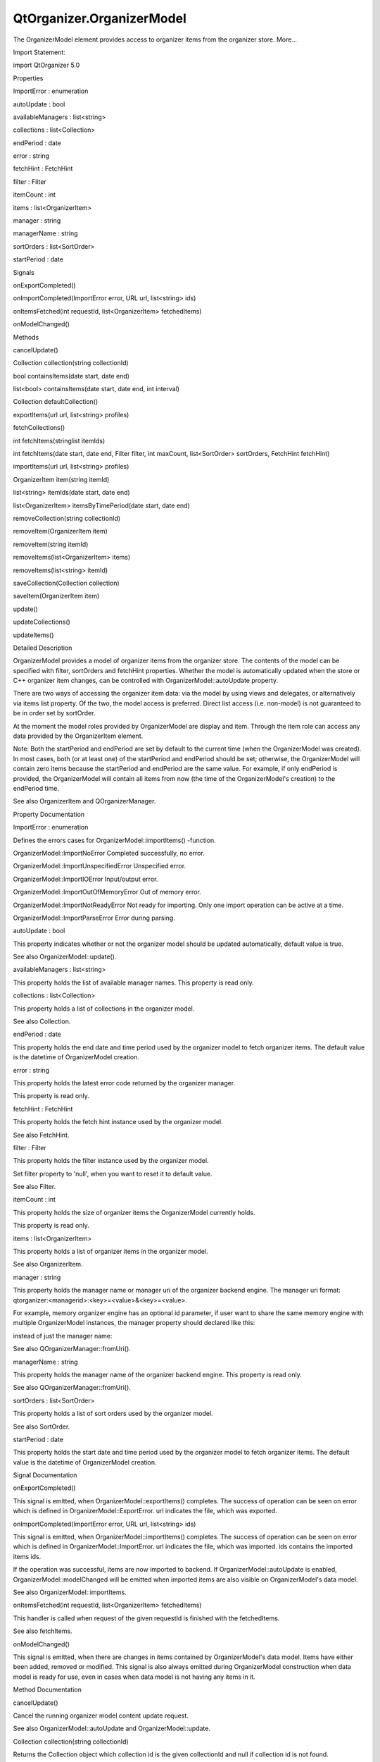 QtOrganizer.OrganizerModel
==========================

.. raw:: html

   <p>

The OrganizerModel element provides access to organizer items from the
organizer store. More...

.. raw:: html

   </p>

.. raw:: html

   <!-- @@@OrganizerModel -->

.. raw:: html

   <table class="alignedsummary">

.. raw:: html

   <tr>

.. raw:: html

   <td class="memItemLeft rightAlign topAlign">

Import Statement:

.. raw:: html

   </td>

.. raw:: html

   <td class="memItemRight bottomAlign">

import QtOrganizer 5.0

.. raw:: html

   </td>

.. raw:: html

   </tr>

.. raw:: html

   </table>

.. raw:: html

   <ul>

.. raw:: html

   </ul>

.. raw:: html

   <h2 id="properties">

Properties

.. raw:: html

   </h2>

.. raw:: html

   <ul>

.. raw:: html

   <li class="fn">

ImportError : enumeration

.. raw:: html

   </li>

.. raw:: html

   <li class="fn">

autoUpdate : bool

.. raw:: html

   </li>

.. raw:: html

   <li class="fn">

availableManagers : list<string>

.. raw:: html

   </li>

.. raw:: html

   <li class="fn">

collections : list<Collection>

.. raw:: html

   </li>

.. raw:: html

   <li class="fn">

endPeriod : date

.. raw:: html

   </li>

.. raw:: html

   <li class="fn">

error : string

.. raw:: html

   </li>

.. raw:: html

   <li class="fn">

fetchHint : FetchHint

.. raw:: html

   </li>

.. raw:: html

   <li class="fn">

filter : Filter

.. raw:: html

   </li>

.. raw:: html

   <li class="fn">

itemCount : int

.. raw:: html

   </li>

.. raw:: html

   <li class="fn">

items : list<OrganizerItem>

.. raw:: html

   </li>

.. raw:: html

   <li class="fn">

manager : string

.. raw:: html

   </li>

.. raw:: html

   <li class="fn">

managerName : string

.. raw:: html

   </li>

.. raw:: html

   <li class="fn">

sortOrders : list<SortOrder>

.. raw:: html

   </li>

.. raw:: html

   <li class="fn">

startPeriod : date

.. raw:: html

   </li>

.. raw:: html

   </ul>

.. raw:: html

   <h2 id="signals">

Signals

.. raw:: html

   </h2>

.. raw:: html

   <ul>

.. raw:: html

   <li class="fn">

onExportCompleted()

.. raw:: html

   </li>

.. raw:: html

   <li class="fn">

onImportCompleted(ImportError error, URL url, list<string> ids)

.. raw:: html

   </li>

.. raw:: html

   <li class="fn">

onItemsFetched(int requestId, list<OrganizerItem> fetchedItems)

.. raw:: html

   </li>

.. raw:: html

   <li class="fn">

onModelChanged()

.. raw:: html

   </li>

.. raw:: html

   </ul>

.. raw:: html

   <h2 id="methods">

Methods

.. raw:: html

   </h2>

.. raw:: html

   <ul>

.. raw:: html

   <li class="fn">

cancelUpdate()

.. raw:: html

   </li>

.. raw:: html

   <li class="fn">

Collection collection(string collectionId)

.. raw:: html

   </li>

.. raw:: html

   <li class="fn">

bool containsItems(date start, date end)

.. raw:: html

   </li>

.. raw:: html

   <li class="fn">

list<bool> containsItems(date start, date end, int interval)

.. raw:: html

   </li>

.. raw:: html

   <li class="fn">

Collection defaultCollection()

.. raw:: html

   </li>

.. raw:: html

   <li class="fn">

exportItems(url url, list<string> profiles)

.. raw:: html

   </li>

.. raw:: html

   <li class="fn">

fetchCollections()

.. raw:: html

   </li>

.. raw:: html

   <li class="fn">

int fetchItems(stringlist itemIds)

.. raw:: html

   </li>

.. raw:: html

   <li class="fn">

int fetchItems(date start, date end, Filter filter, int maxCount,
list<SortOrder> sortOrders, FetchHint fetchHint)

.. raw:: html

   </li>

.. raw:: html

   <li class="fn">

importItems(url url, list<string> profiles)

.. raw:: html

   </li>

.. raw:: html

   <li class="fn">

OrganizerItem item(string itemId)

.. raw:: html

   </li>

.. raw:: html

   <li class="fn">

list<string> itemIds(date start, date end)

.. raw:: html

   </li>

.. raw:: html

   <li class="fn">

list<OrganizerItem> itemsByTimePeriod(date start, date end)

.. raw:: html

   </li>

.. raw:: html

   <li class="fn">

removeCollection(string collectionId)

.. raw:: html

   </li>

.. raw:: html

   <li class="fn">

removeItem(OrganizerItem item)

.. raw:: html

   </li>

.. raw:: html

   <li class="fn">

removeItem(string itemId)

.. raw:: html

   </li>

.. raw:: html

   <li class="fn">

removeItems(list<OrganizerItem> items)

.. raw:: html

   </li>

.. raw:: html

   <li class="fn">

removeItems(list<string> itemId)

.. raw:: html

   </li>

.. raw:: html

   <li class="fn">

saveCollection(Collection collection)

.. raw:: html

   </li>

.. raw:: html

   <li class="fn">

saveItem(OrganizerItem item)

.. raw:: html

   </li>

.. raw:: html

   <li class="fn">

update()

.. raw:: html

   </li>

.. raw:: html

   <li class="fn">

updateCollections()

.. raw:: html

   </li>

.. raw:: html

   <li class="fn">

updateItems()

.. raw:: html

   </li>

.. raw:: html

   </ul>

.. raw:: html

   <!-- $$$OrganizerModel-description -->

.. raw:: html

   <h2 id="details">

Detailed Description

.. raw:: html

   </h2>

.. raw:: html

   </p>

.. raw:: html

   <p>

OrganizerModel provides a model of organizer items from the organizer
store. The contents of the model can be specified with filter,
sortOrders and fetchHint properties. Whether the model is automatically
updated when the store or C++ organizer item changes, can be controlled
with OrganizerModel::autoUpdate property.

.. raw:: html

   </p>

.. raw:: html

   <p>

There are two ways of accessing the organizer item data: via the model
by using views and delegates, or alternatively via items list property.
Of the two, the model access is preferred. Direct list access (i.e.
non-model) is not guaranteed to be in order set by sortOrder.

.. raw:: html

   </p>

.. raw:: html

   <p>

At the moment the model roles provided by OrganizerModel are display and
item. Through the item role can access any data provided by the
OrganizerItem element.

.. raw:: html

   </p>

.. raw:: html

   <p>

Note: Both the startPeriod and endPeriod are set by default to the
current time (when the OrganizerModel was created). In most cases, both
(or at least one) of the startPeriod and endPeriod should be set;
otherwise, the OrganizerModel will contain zero items because the
startPeriod and endPeriod are the same value. For example, if only
endPeriod is provided, the OrganizerModel will contain all items from
now (the time of the OrganizerModel's creation) to the endPeriod time.

.. raw:: html

   </p>

.. raw:: html

   <p>

See also OrganizerItem and QOrganizerManager.

.. raw:: html

   </p>

.. raw:: html

   <!-- @@@OrganizerModel -->

.. raw:: html

   <h2>

Property Documentation

.. raw:: html

   </h2>

.. raw:: html

   <!-- $$$ImportError -->

.. raw:: html

   <table class="qmlname">

.. raw:: html

   <tr valign="top" id="ImportError-prop">

.. raw:: html

   <td class="tblQmlPropNode">

.. raw:: html

   <p>

ImportError : enumeration

.. raw:: html

   </p>

.. raw:: html

   </td>

.. raw:: html

   </tr>

.. raw:: html

   </table>

.. raw:: html

   <p>

Defines the errors cases for OrganizerModel::importItems() -function.

.. raw:: html

   </p>

.. raw:: html

   <ul>

.. raw:: html

   <li>

OrganizerModel::ImportNoError Completed successfully, no error.

.. raw:: html

   </li>

.. raw:: html

   <li>

OrganizerModel::ImportUnspecifiedError Unspecified error.

.. raw:: html

   </li>

.. raw:: html

   <li>

OrganizerModel::ImportIOError Input/output error.

.. raw:: html

   </li>

.. raw:: html

   <li>

OrganizerModel::ImportOutOfMemoryError Out of memory error.

.. raw:: html

   </li>

.. raw:: html

   <li>

OrganizerModel::ImportNotReadyError Not ready for importing. Only one
import operation can be active at a time.

.. raw:: html

   </li>

.. raw:: html

   <li>

OrganizerModel::ImportParseError Error during parsing.

.. raw:: html

   </li>

.. raw:: html

   </ul>

.. raw:: html

   <!-- @@@ImportError -->

.. raw:: html

   <table class="qmlname">

.. raw:: html

   <tr valign="top" id="autoUpdate-prop">

.. raw:: html

   <td class="tblQmlPropNode">

.. raw:: html

   <p>

autoUpdate : bool

.. raw:: html

   </p>

.. raw:: html

   </td>

.. raw:: html

   </tr>

.. raw:: html

   </table>

.. raw:: html

   <p>

This property indicates whether or not the organizer model should be
updated automatically, default value is true.

.. raw:: html

   </p>

.. raw:: html

   <p>

See also OrganizerModel::update().

.. raw:: html

   </p>

.. raw:: html

   <!-- @@@autoUpdate -->

.. raw:: html

   <table class="qmlname">

.. raw:: html

   <tr valign="top" id="availableManagers-prop">

.. raw:: html

   <td class="tblQmlPropNode">

.. raw:: html

   <p>

availableManagers : list<string>

.. raw:: html

   </p>

.. raw:: html

   </td>

.. raw:: html

   </tr>

.. raw:: html

   </table>

.. raw:: html

   <p>

This property holds the list of available manager names. This property
is read only.

.. raw:: html

   </p>

.. raw:: html

   <!-- @@@availableManagers -->

.. raw:: html

   <table class="qmlname">

.. raw:: html

   <tr valign="top" id="collections-prop">

.. raw:: html

   <td class="tblQmlPropNode">

.. raw:: html

   <p>

collections : list<Collection>

.. raw:: html

   </p>

.. raw:: html

   </td>

.. raw:: html

   </tr>

.. raw:: html

   </table>

.. raw:: html

   <p>

This property holds a list of collections in the organizer model.

.. raw:: html

   </p>

.. raw:: html

   <p>

See also Collection.

.. raw:: html

   </p>

.. raw:: html

   <!-- @@@collections -->

.. raw:: html

   <table class="qmlname">

.. raw:: html

   <tr valign="top" id="endPeriod-prop">

.. raw:: html

   <td class="tblQmlPropNode">

.. raw:: html

   <p>

endPeriod : date

.. raw:: html

   </p>

.. raw:: html

   </td>

.. raw:: html

   </tr>

.. raw:: html

   </table>

.. raw:: html

   <p>

This property holds the end date and time period used by the organizer
model to fetch organizer items. The default value is the datetime of
OrganizerModel creation.

.. raw:: html

   </p>

.. raw:: html

   <!-- @@@endPeriod -->

.. raw:: html

   <table class="qmlname">

.. raw:: html

   <tr valign="top" id="error-prop">

.. raw:: html

   <td class="tblQmlPropNode">

.. raw:: html

   <p>

error : string

.. raw:: html

   </p>

.. raw:: html

   </td>

.. raw:: html

   </tr>

.. raw:: html

   </table>

.. raw:: html

   <p>

This property holds the latest error code returned by the organizer
manager.

.. raw:: html

   </p>

.. raw:: html

   <p>

This property is read only.

.. raw:: html

   </p>

.. raw:: html

   <!-- @@@error -->

.. raw:: html

   <table class="qmlname">

.. raw:: html

   <tr valign="top" id="fetchHint-prop">

.. raw:: html

   <td class="tblQmlPropNode">

.. raw:: html

   <p>

fetchHint : FetchHint

.. raw:: html

   </p>

.. raw:: html

   </td>

.. raw:: html

   </tr>

.. raw:: html

   </table>

.. raw:: html

   <p>

This property holds the fetch hint instance used by the organizer model.

.. raw:: html

   </p>

.. raw:: html

   <p>

See also FetchHint.

.. raw:: html

   </p>

.. raw:: html

   <!-- @@@fetchHint -->

.. raw:: html

   <table class="qmlname">

.. raw:: html

   <tr valign="top" id="filter-prop">

.. raw:: html

   <td class="tblQmlPropNode">

.. raw:: html

   <p>

filter : Filter

.. raw:: html

   </p>

.. raw:: html

   </td>

.. raw:: html

   </tr>

.. raw:: html

   </table>

.. raw:: html

   <p>

This property holds the filter instance used by the organizer model.

.. raw:: html

   </p>

.. raw:: html

   <p>

Set filter property to 'null', when you want to reset it to default
value.

.. raw:: html

   </p>

.. raw:: html

   <p>

See also Filter.

.. raw:: html

   </p>

.. raw:: html

   <!-- @@@filter -->

.. raw:: html

   <table class="qmlname">

.. raw:: html

   <tr valign="top" id="itemCount-prop">

.. raw:: html

   <td class="tblQmlPropNode">

.. raw:: html

   <p>

itemCount : int

.. raw:: html

   </p>

.. raw:: html

   </td>

.. raw:: html

   </tr>

.. raw:: html

   </table>

.. raw:: html

   <p>

This property holds the size of organizer items the OrganizerModel
currently holds.

.. raw:: html

   </p>

.. raw:: html

   <p>

This property is read only.

.. raw:: html

   </p>

.. raw:: html

   <!-- @@@itemCount -->

.. raw:: html

   <table class="qmlname">

.. raw:: html

   <tr valign="top" id="items-prop">

.. raw:: html

   <td class="tblQmlPropNode">

.. raw:: html

   <p>

items : list<OrganizerItem>

.. raw:: html

   </p>

.. raw:: html

   </td>

.. raw:: html

   </tr>

.. raw:: html

   </table>

.. raw:: html

   <p>

This property holds a list of organizer items in the organizer model.

.. raw:: html

   </p>

.. raw:: html

   <p>

See also OrganizerItem.

.. raw:: html

   </p>

.. raw:: html

   <!-- @@@items -->

.. raw:: html

   <table class="qmlname">

.. raw:: html

   <tr valign="top" id="manager-prop">

.. raw:: html

   <td class="tblQmlPropNode">

.. raw:: html

   <p>

manager : string

.. raw:: html

   </p>

.. raw:: html

   </td>

.. raw:: html

   </tr>

.. raw:: html

   </table>

.. raw:: html

   <p>

This property holds the manager name or manager uri of the organizer
backend engine. The manager uri format:
qtorganizer:<managerid>:<key>=<value>&<key>=<value>.

.. raw:: html

   </p>

.. raw:: html

   <p>

For example, memory organizer engine has an optional id parameter, if
user want to share the same memory engine with multiple OrganizerModel
instances, the manager property should declared like this:

.. raw:: html

   </p>

.. raw:: html

   <pre class="cpp">model : OrganizerModel {
   manager:<span class="string">&quot;qtorganizer:memory:id=organizer1
   }
   </span></pre>

.. raw:: html

   <p>

instead of just the manager name:

.. raw:: html

   </p>

.. raw:: html

   <pre class="cpp">model : OrganizerModel {
   manager:<span class="string">&quot;memory&quot;</span>
   }</pre>

.. raw:: html

   <p>

See also QOrganizerManager::fromUri().

.. raw:: html

   </p>

.. raw:: html

   <!-- @@@manager -->

.. raw:: html

   <table class="qmlname">

.. raw:: html

   <tr valign="top" id="managerName-prop">

.. raw:: html

   <td class="tblQmlPropNode">

.. raw:: html

   <p>

managerName : string

.. raw:: html

   </p>

.. raw:: html

   </td>

.. raw:: html

   </tr>

.. raw:: html

   </table>

.. raw:: html

   <p>

This property holds the manager name of the organizer backend engine.
This property is read only.

.. raw:: html

   </p>

.. raw:: html

   <p>

See also QOrganizerManager::fromUri().

.. raw:: html

   </p>

.. raw:: html

   <!-- @@@managerName -->

.. raw:: html

   <table class="qmlname">

.. raw:: html

   <tr valign="top" id="sortOrders-prop">

.. raw:: html

   <td class="tblQmlPropNode">

.. raw:: html

   <p>

sortOrders : list<SortOrder>

.. raw:: html

   </p>

.. raw:: html

   </td>

.. raw:: html

   </tr>

.. raw:: html

   </table>

.. raw:: html

   <p>

This property holds a list of sort orders used by the organizer model.

.. raw:: html

   </p>

.. raw:: html

   <p>

See also SortOrder.

.. raw:: html

   </p>

.. raw:: html

   <!-- @@@sortOrders -->

.. raw:: html

   <table class="qmlname">

.. raw:: html

   <tr valign="top" id="startPeriod-prop">

.. raw:: html

   <td class="tblQmlPropNode">

.. raw:: html

   <p>

startPeriod : date

.. raw:: html

   </p>

.. raw:: html

   </td>

.. raw:: html

   </tr>

.. raw:: html

   </table>

.. raw:: html

   <p>

This property holds the start date and time period used by the organizer
model to fetch organizer items. The default value is the datetime of
OrganizerModel creation.

.. raw:: html

   </p>

.. raw:: html

   <!-- @@@startPeriod -->

.. raw:: html

   <h2>

Signal Documentation

.. raw:: html

   </h2>

.. raw:: html

   <!-- $$$onExportCompleted -->

.. raw:: html

   <table class="qmlname">

.. raw:: html

   <tr valign="top" id="onExportCompleted-signal">

.. raw:: html

   <td class="tblQmlFuncNode">

.. raw:: html

   <p>

onExportCompleted()

.. raw:: html

   </p>

.. raw:: html

   </td>

.. raw:: html

   </tr>

.. raw:: html

   </table>

.. raw:: html

   <p>

This signal is emitted, when OrganizerModel::exportItems() completes.
The success of operation can be seen on error which is defined in
OrganizerModel::ExportError. url indicates the file, which was exported.

.. raw:: html

   </p>

.. raw:: html

   <!-- @@@onExportCompleted -->

.. raw:: html

   <table class="qmlname">

.. raw:: html

   <tr valign="top" id="onImportCompleted-signal">

.. raw:: html

   <td class="tblQmlFuncNode">

.. raw:: html

   <p>

onImportCompleted(ImportError error, URL url, list<string> ids)

.. raw:: html

   </p>

.. raw:: html

   </td>

.. raw:: html

   </tr>

.. raw:: html

   </table>

.. raw:: html

   <p>

This signal is emitted, when OrganizerModel::importItems() completes.
The success of operation can be seen on error which is defined in
OrganizerModel::ImportError. url indicates the file, which was imported.
ids contains the imported items ids.

.. raw:: html

   </p>

.. raw:: html

   <p>

If the operation was successful, items are now imported to backend. If
OrganizerModel::autoUpdate is enabled, OrganizerModel::modelChanged will
be emitted when imported items are also visible on OrganizerModel's data
model.

.. raw:: html

   </p>

.. raw:: html

   <p>

See also OrganizerModel::importItems.

.. raw:: html

   </p>

.. raw:: html

   <!-- @@@onImportCompleted -->

.. raw:: html

   <table class="qmlname">

.. raw:: html

   <tr valign="top" id="onItemsFetched-signal">

.. raw:: html

   <td class="tblQmlFuncNode">

.. raw:: html

   <p>

onItemsFetched(int requestId, list<OrganizerItem> fetchedItems)

.. raw:: html

   </p>

.. raw:: html

   </td>

.. raw:: html

   </tr>

.. raw:: html

   </table>

.. raw:: html

   <p>

This handler is called when request of the given requestId is finished
with the fetchedItems.

.. raw:: html

   </p>

.. raw:: html

   <p>

See also fetchItems.

.. raw:: html

   </p>

.. raw:: html

   <!-- @@@onItemsFetched -->

.. raw:: html

   <table class="qmlname">

.. raw:: html

   <tr valign="top" id="onModelChanged-signal">

.. raw:: html

   <td class="tblQmlFuncNode">

.. raw:: html

   <p>

onModelChanged()

.. raw:: html

   </p>

.. raw:: html

   </td>

.. raw:: html

   </tr>

.. raw:: html

   </table>

.. raw:: html

   <p>

This signal is emitted, when there are changes in items contained by
OrganizerModel's data model. Items have either been added, removed or
modified. This signal is also always emitted during OrganizerModel
construction when data model is ready for use, even in cases when data
model is not having any items in it.

.. raw:: html

   </p>

.. raw:: html

   <!-- @@@onModelChanged -->

.. raw:: html

   <h2>

Method Documentation

.. raw:: html

   </h2>

.. raw:: html

   <!-- $$$cancelUpdate -->

.. raw:: html

   <table class="qmlname">

.. raw:: html

   <tr valign="top" id="cancelUpdate-method">

.. raw:: html

   <td class="tblQmlFuncNode">

.. raw:: html

   <p>

cancelUpdate()

.. raw:: html

   </p>

.. raw:: html

   </td>

.. raw:: html

   </tr>

.. raw:: html

   </table>

.. raw:: html

   <p>

Cancel the running organizer model content update request.

.. raw:: html

   </p>

.. raw:: html

   <p>

See also OrganizerModel::autoUpdate and OrganizerModel::update.

.. raw:: html

   </p>

.. raw:: html

   <!-- @@@cancelUpdate -->

.. raw:: html

   <table class="qmlname">

.. raw:: html

   <tr valign="top" id="collection-method">

.. raw:: html

   <td class="tblQmlFuncNode">

.. raw:: html

   <p>

Collection collection(string collectionId)

.. raw:: html

   </p>

.. raw:: html

   </td>

.. raw:: html

   </tr>

.. raw:: html

   </table>

.. raw:: html

   <p>

Returns the Collection object which collection id is the given
collectionId and null if collection id is not found.

.. raw:: html

   </p>

.. raw:: html

   <!-- @@@collection -->

.. raw:: html

   <table class="qmlname">

.. raw:: html

   <tr valign="top" id="containsItems-method-2">

.. raw:: html

   <td class="tblQmlFuncNode">

.. raw:: html

   <p>

bool containsItems(date start, date end)

.. raw:: html

   </p>

.. raw:: html

   </td>

.. raw:: html

   </tr>

.. raw:: html

   </table>

.. raw:: html

   <p>

Returns true if there is at least one OrganizerItem between the given
date range. Both the start and end parameters are optional, if no end
parameter, returns true if there are item(s) after start, if neither
start nor end date time provided, returns true if items in the current
model is not empty, otherwise return false.

.. raw:: html

   </p>

.. raw:: html

   <p>

See also itemIds().

.. raw:: html

   </p>

.. raw:: html

   <!-- @@@containsItems -->

.. raw:: html

   <table class="qmlname">

.. raw:: html

   <tr valign="top" id="containsItems-method">

.. raw:: html

   <td class="tblQmlFuncNode">

.. raw:: html

   <p>

list<bool> containsItems(date start, date end, int interval)

.. raw:: html

   </p>

.. raw:: html

   </td>

.. raw:: html

   </tr>

.. raw:: html

   </table>

.. raw:: html

   <p>

Returns a list of booleans telling if there is any item falling in the
given time range.

.. raw:: html

   </p>

.. raw:: html

   <p>

For example, if the start time is 2011-12-08 14:00:00, the end time is
2011-12-08 20:00:00, and the interval is 3600 (seconds), a list of size
6 is returned, telling if there is any item falling in the range of
14:00:00 to 15:00:00, 15:00:00 to 16:00:00, ..., 19:00:00 to 20:00:00.

.. raw:: html

   </p>

.. raw:: html

   <!-- @@@containsItems -->

.. raw:: html

   <table class="qmlname">

.. raw:: html

   <tr valign="top" id="defaultCollection-method">

.. raw:: html

   <td class="tblQmlFuncNode">

.. raw:: html

   <p>

Collection defaultCollection()

.. raw:: html

   </p>

.. raw:: html

   </td>

.. raw:: html

   </tr>

.. raw:: html

   </table>

.. raw:: html

   <p>

Returns the default Collection object.

.. raw:: html

   </p>

.. raw:: html

   <!-- @@@defaultCollection -->

.. raw:: html

   <table class="qmlname">

.. raw:: html

   <tr valign="top" id="exportItems-method">

.. raw:: html

   <td class="tblQmlFuncNode">

.. raw:: html

   <p>

exportItems(url url, list<string> profiles)

.. raw:: html

   </p>

.. raw:: html

   </td>

.. raw:: html

   </tr>

.. raw:: html

   </table>

.. raw:: html

   <p>

Export organizer items into a vcalendar file to the given url by
optional profiles. At the moment only the local file url is supported in
export method.

.. raw:: html

   </p>

.. raw:: html

   <!-- @@@exportItems -->

.. raw:: html

   <table class="qmlname">

.. raw:: html

   <tr valign="top" id="fetchCollections-method">

.. raw:: html

   <td class="tblQmlFuncNode">

.. raw:: html

   <p>

fetchCollections()

.. raw:: html

   </p>

.. raw:: html

   </td>

.. raw:: html

   </tr>

.. raw:: html

   </table>

.. raw:: html

   <p>

Fetch asynchronously a list of organizer collections from the organizer
backend.

.. raw:: html

   </p>

.. raw:: html

   <!-- @@@fetchCollections -->

.. raw:: html

   <table class="qmlname">

.. raw:: html

   <tr valign="top" id="fetchItems-method-2">

.. raw:: html

   <td class="tblQmlFuncNode">

.. raw:: html

   <p>

int fetchItems(stringlist itemIds)

.. raw:: html

   </p>

.. raw:: html

   </td>

.. raw:: html

   </tr>

.. raw:: html

   </table>

.. raw:: html

   <p>

Starts a request to fetch items by the given itemIds, and returns the
unique ID of this request. -1 is returned if the request can't be
started.

.. raw:: html

   </p>

.. raw:: html

   <p>

Note that the items fetched won't be added to the model, but can be
accessed through the onItemsFetched handler.

.. raw:: html

   </p>

.. raw:: html

   <p>

See also onItemsFetched.

.. raw:: html

   </p>

.. raw:: html

   <!-- @@@fetchItems -->

.. raw:: html

   <table class="qmlname">

.. raw:: html

   <tr valign="top" id="fetchItems-method">

.. raw:: html

   <td class="tblQmlFuncNode">

.. raw:: html

   <p>

int fetchItems(date start, date end, Filter filter, int maxCount,
list<SortOrder> sortOrders, FetchHint fetchHint)

.. raw:: html

   </p>

.. raw:: html

   </td>

.. raw:: html

   </tr>

.. raw:: html

   </table>

.. raw:: html

   <p>

This method will start a request to fetch items between the given start
and end dates. Optionally a sort order, filter, fetchHint and maxCount
can be specified to narrow the search. If nothing is set for these
optional paramenters then defaults are applied, essentially any sort
order, default filter, default storage location and all items.

.. raw:: html

   </p>

.. raw:: html

   <p>

The unique ID of this request will be returned. If the request can't be
started -1 is returned. The end date must be greater than the start date
for this method to start a fetch request.

.. raw:: html

   </p>

.. raw:: html

   <p>

Note that the items fetched won't be added to the model, but can be
accessed through the onItemsFetched handler. No properties in the model
are updated at all.

.. raw:: html

   </p>

.. raw:: html

   <p>

See also onItemsFetched.

.. raw:: html

   </p>

.. raw:: html

   <!-- @@@fetchItems -->

.. raw:: html

   <table class="qmlname">

.. raw:: html

   <tr valign="top" id="importItems-method">

.. raw:: html

   <td class="tblQmlFuncNode">

.. raw:: html

   <p>

importItems(url url, list<string> profiles)

.. raw:: html

   </p>

.. raw:: html

   </td>

.. raw:: html

   </tr>

.. raw:: html

   </table>

.. raw:: html

   <p>

Import organizer items from a vcalendar by the given url and optional
profiles. Only one import operation can be active at a time.

.. raw:: html

   </p>

.. raw:: html

   <!-- @@@importItems -->

.. raw:: html

   <table class="qmlname">

.. raw:: html

   <tr valign="top" id="item-method">

.. raw:: html

   <td class="tblQmlFuncNode">

.. raw:: html

   <p>

OrganizerItem item(string itemId)

.. raw:: html

   </p>

.. raw:: html

   </td>

.. raw:: html

   </tr>

.. raw:: html

   </table>

.. raw:: html

   <p>

Returns the OrganizerItem object with the given itemId.

.. raw:: html

   </p>

.. raw:: html

   <!-- @@@item -->

.. raw:: html

   <table class="qmlname">

.. raw:: html

   <tr valign="top" id="itemIds-method">

.. raw:: html

   <td class="tblQmlFuncNode">

.. raw:: html

   <p>

list<string> itemIds(date start, date end)

.. raw:: html

   </p>

.. raw:: html

   </td>

.. raw:: html

   </tr>

.. raw:: html

   </table>

.. raw:: html

   <p>

Returns the list of organizer item ids between the given date range
start and end, excluding generated occurrences. Both the start and end
parameters are optional, if no end parameter, returns all item ids from
start, if neither start nor end date time provided, returns all item ids
in the current model.

.. raw:: html

   </p>

.. raw:: html

   <p>

See also containsItems().

.. raw:: html

   </p>

.. raw:: html

   <!-- @@@itemIds -->

.. raw:: html

   <table class="qmlname">

.. raw:: html

   <tr valign="top" id="itemsByTimePeriod-method">

.. raw:: html

   <td class="tblQmlFuncNode">

.. raw:: html

   <p>

list<OrganizerItem> itemsByTimePeriod(date start, date end)

.. raw:: html

   </p>

.. raw:: html

   </td>

.. raw:: html

   </tr>

.. raw:: html

   </table>

.. raw:: html

   <p>

Returns the list of organizer items between the given start and end
period.

.. raw:: html

   </p>

.. raw:: html

   <!-- @@@itemsByTimePeriod -->

.. raw:: html

   <table class="qmlname">

.. raw:: html

   <tr valign="top" id="removeCollection-method">

.. raw:: html

   <td class="tblQmlFuncNode">

.. raw:: html

   <p>

removeCollection(string collectionId)

.. raw:: html

   </p>

.. raw:: html

   </td>

.. raw:: html

   </tr>

.. raw:: html

   </table>

.. raw:: html

   <p>

Removes asynchronously the organizer collection with the given
collectionId from the backend.

.. raw:: html

   </p>

.. raw:: html

   <!-- @@@removeCollection -->

.. raw:: html

   <table class="qmlname">

.. raw:: html

   <tr valign="top" id="removeItem-method-2">

.. raw:: html

   <td class="tblQmlFuncNode">

.. raw:: html

   <p>

removeItem(OrganizerItem item)

.. raw:: html

   </p>

.. raw:: html

   </td>

.. raw:: html

   </tr>

.. raw:: html

   </table>

.. raw:: html

   <p>

Removes the given organizer item from the backend.

.. raw:: html

   </p>

.. raw:: html

   <!-- @@@removeItem -->

.. raw:: html

   <table class="qmlname">

.. raw:: html

   <tr valign="top" id="removeItem-method">

.. raw:: html

   <td class="tblQmlFuncNode">

.. raw:: html

   <p>

removeItem(string itemId)

.. raw:: html

   </p>

.. raw:: html

   </td>

.. raw:: html

   </tr>

.. raw:: html

   </table>

.. raw:: html

   <p>

Removes the organizer item with the given itemId from the backend.

.. raw:: html

   </p>

.. raw:: html

   <!-- @@@removeItem -->

.. raw:: html

   <table class="qmlname">

.. raw:: html

   <tr valign="top" id="removeItems-method-2">

.. raw:: html

   <td class="tblQmlFuncNode">

.. raw:: html

   <p>

removeItems(list<OrganizerItem> items)

.. raw:: html

   </p>

.. raw:: html

   </td>

.. raw:: html

   </tr>

.. raw:: html

   </table>

.. raw:: html

   <p>

Removes asynchronously the organizer items in the given items list from
the backend.

.. raw:: html

   </p>

.. raw:: html

   <!-- @@@removeItems -->

.. raw:: html

   <table class="qmlname">

.. raw:: html

   <tr valign="top" id="removeItems-method">

.. raw:: html

   <td class="tblQmlFuncNode">

.. raw:: html

   <p>

removeItems(list<string> itemId)

.. raw:: html

   </p>

.. raw:: html

   </td>

.. raw:: html

   </tr>

.. raw:: html

   </table>

.. raw:: html

   <p>

Removes asynchronously the organizer items with the given ids from the
backend.

.. raw:: html

   </p>

.. raw:: html

   <!-- @@@removeItems -->

.. raw:: html

   <table class="qmlname">

.. raw:: html

   <tr valign="top" id="saveCollection-method">

.. raw:: html

   <td class="tblQmlFuncNode">

.. raw:: html

   <p>

saveCollection(Collection collection)

.. raw:: html

   </p>

.. raw:: html

   </td>

.. raw:: html

   </tr>

.. raw:: html

   </table>

.. raw:: html

   <p>

Saves asynchronously the given collection into the organizer backend.

.. raw:: html

   </p>

.. raw:: html

   <!-- @@@saveCollection -->

.. raw:: html

   <table class="qmlname">

.. raw:: html

   <tr valign="top" id="saveItem-method">

.. raw:: html

   <td class="tblQmlFuncNode">

.. raw:: html

   <p>

saveItem(OrganizerItem item)

.. raw:: html

   </p>

.. raw:: html

   </td>

.. raw:: html

   </tr>

.. raw:: html

   </table>

.. raw:: html

   <p>

Saves asynchronously the given item into the organizer backend.

.. raw:: html

   </p>

.. raw:: html

   <!-- @@@saveItem -->

.. raw:: html

   <table class="qmlname">

.. raw:: html

   <tr valign="top" id="update-method">

.. raw:: html

   <td class="tblQmlFuncNode">

.. raw:: html

   <p>

update()

.. raw:: html

   </p>

.. raw:: html

   </td>

.. raw:: html

   </tr>

.. raw:: html

   </table>

.. raw:: html

   <p>

Manually update the organizer model content including both items and
collections.

.. raw:: html

   </p>

.. raw:: html

   <p>

See also OrganizerModel::updateItems, OrganizerModel::updateCollections,
and OrganizerModel::autoUpdate.

.. raw:: html

   </p>

.. raw:: html

   <!-- @@@update -->

.. raw:: html

   <table class="qmlname">

.. raw:: html

   <tr valign="top" id="updateCollections-method">

.. raw:: html

   <td class="tblQmlFuncNode">

.. raw:: html

   <p>

updateCollections()

.. raw:: html

   </p>

.. raw:: html

   </td>

.. raw:: html

   </tr>

.. raw:: html

   </table>

.. raw:: html

   <p>

Manually update the organizer model collections.

.. raw:: html

   </p>

.. raw:: html

   <p>

See also OrganizerModel::update, OrganizerModel::updateItems, and
OrganizerModel::autoUpdate.

.. raw:: html

   </p>

.. raw:: html

   <!-- @@@updateCollections -->

.. raw:: html

   <table class="qmlname">

.. raw:: html

   <tr valign="top" id="updateItems-method">

.. raw:: html

   <td class="tblQmlFuncNode">

.. raw:: html

   <p>

updateItems()

.. raw:: html

   </p>

.. raw:: html

   </td>

.. raw:: html

   </tr>

.. raw:: html

   </table>

.. raw:: html

   <p>

Manually update the organizer model items.

.. raw:: html

   </p>

.. raw:: html

   <p>

See also OrganizerModel::update, OrganizerModel::updateCollections, and
OrganizerModel::autoUpdate.

.. raw:: html

   </p>

.. raw:: html

   <!-- @@@updateItems -->


